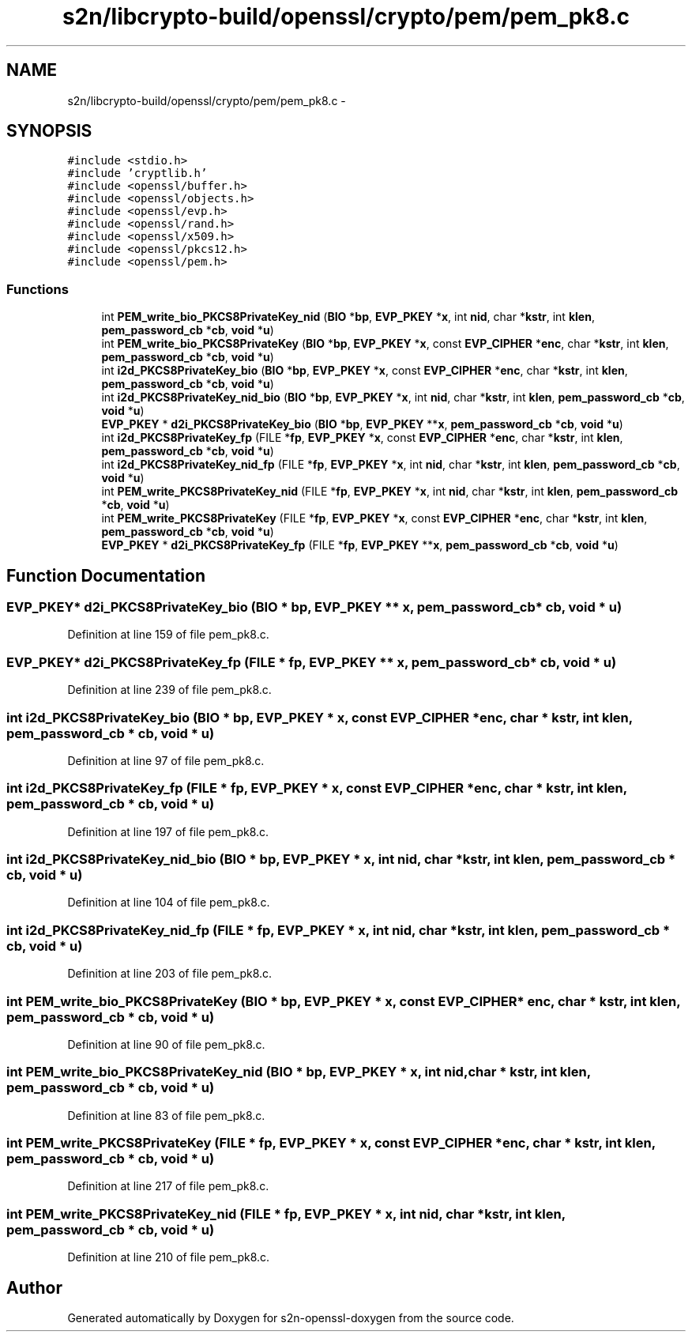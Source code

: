 .TH "s2n/libcrypto-build/openssl/crypto/pem/pem_pk8.c" 3 "Thu Jun 30 2016" "s2n-openssl-doxygen" \" -*- nroff -*-
.ad l
.nh
.SH NAME
s2n/libcrypto-build/openssl/crypto/pem/pem_pk8.c \- 
.SH SYNOPSIS
.br
.PP
\fC#include <stdio\&.h>\fP
.br
\fC#include 'cryptlib\&.h'\fP
.br
\fC#include <openssl/buffer\&.h>\fP
.br
\fC#include <openssl/objects\&.h>\fP
.br
\fC#include <openssl/evp\&.h>\fP
.br
\fC#include <openssl/rand\&.h>\fP
.br
\fC#include <openssl/x509\&.h>\fP
.br
\fC#include <openssl/pkcs12\&.h>\fP
.br
\fC#include <openssl/pem\&.h>\fP
.br

.SS "Functions"

.in +1c
.ti -1c
.RI "int \fBPEM_write_bio_PKCS8PrivateKey_nid\fP (\fBBIO\fP *\fBbp\fP, \fBEVP_PKEY\fP *\fBx\fP, int \fBnid\fP, char *\fBkstr\fP, int \fBklen\fP, \fBpem_password_cb\fP *\fBcb\fP, \fBvoid\fP *\fBu\fP)"
.br
.ti -1c
.RI "int \fBPEM_write_bio_PKCS8PrivateKey\fP (\fBBIO\fP *\fBbp\fP, \fBEVP_PKEY\fP *\fBx\fP, const \fBEVP_CIPHER\fP *\fBenc\fP, char *\fBkstr\fP, int \fBklen\fP, \fBpem_password_cb\fP *\fBcb\fP, \fBvoid\fP *\fBu\fP)"
.br
.ti -1c
.RI "int \fBi2d_PKCS8PrivateKey_bio\fP (\fBBIO\fP *\fBbp\fP, \fBEVP_PKEY\fP *\fBx\fP, const \fBEVP_CIPHER\fP *\fBenc\fP, char *\fBkstr\fP, int \fBklen\fP, \fBpem_password_cb\fP *\fBcb\fP, \fBvoid\fP *\fBu\fP)"
.br
.ti -1c
.RI "int \fBi2d_PKCS8PrivateKey_nid_bio\fP (\fBBIO\fP *\fBbp\fP, \fBEVP_PKEY\fP *\fBx\fP, int \fBnid\fP, char *\fBkstr\fP, int \fBklen\fP, \fBpem_password_cb\fP *\fBcb\fP, \fBvoid\fP *\fBu\fP)"
.br
.ti -1c
.RI "\fBEVP_PKEY\fP * \fBd2i_PKCS8PrivateKey_bio\fP (\fBBIO\fP *\fBbp\fP, \fBEVP_PKEY\fP **\fBx\fP, \fBpem_password_cb\fP *\fBcb\fP, \fBvoid\fP *\fBu\fP)"
.br
.ti -1c
.RI "int \fBi2d_PKCS8PrivateKey_fp\fP (FILE *\fBfp\fP, \fBEVP_PKEY\fP *\fBx\fP, const \fBEVP_CIPHER\fP *\fBenc\fP, char *\fBkstr\fP, int \fBklen\fP, \fBpem_password_cb\fP *\fBcb\fP, \fBvoid\fP *\fBu\fP)"
.br
.ti -1c
.RI "int \fBi2d_PKCS8PrivateKey_nid_fp\fP (FILE *\fBfp\fP, \fBEVP_PKEY\fP *\fBx\fP, int \fBnid\fP, char *\fBkstr\fP, int \fBklen\fP, \fBpem_password_cb\fP *\fBcb\fP, \fBvoid\fP *\fBu\fP)"
.br
.ti -1c
.RI "int \fBPEM_write_PKCS8PrivateKey_nid\fP (FILE *\fBfp\fP, \fBEVP_PKEY\fP *\fBx\fP, int \fBnid\fP, char *\fBkstr\fP, int \fBklen\fP, \fBpem_password_cb\fP *\fBcb\fP, \fBvoid\fP *\fBu\fP)"
.br
.ti -1c
.RI "int \fBPEM_write_PKCS8PrivateKey\fP (FILE *\fBfp\fP, \fBEVP_PKEY\fP *\fBx\fP, const \fBEVP_CIPHER\fP *\fBenc\fP, char *\fBkstr\fP, int \fBklen\fP, \fBpem_password_cb\fP *\fBcb\fP, \fBvoid\fP *\fBu\fP)"
.br
.ti -1c
.RI "\fBEVP_PKEY\fP * \fBd2i_PKCS8PrivateKey_fp\fP (FILE *\fBfp\fP, \fBEVP_PKEY\fP **\fBx\fP, \fBpem_password_cb\fP *\fBcb\fP, \fBvoid\fP *\fBu\fP)"
.br
.in -1c
.SH "Function Documentation"
.PP 
.SS "\fBEVP_PKEY\fP* d2i_PKCS8PrivateKey_bio (\fBBIO\fP * bp, \fBEVP_PKEY\fP ** x, \fBpem_password_cb\fP * cb, \fBvoid\fP * u)"

.PP
Definition at line 159 of file pem_pk8\&.c\&.
.SS "\fBEVP_PKEY\fP* d2i_PKCS8PrivateKey_fp (FILE * fp, \fBEVP_PKEY\fP ** x, \fBpem_password_cb\fP * cb, \fBvoid\fP * u)"

.PP
Definition at line 239 of file pem_pk8\&.c\&.
.SS "int i2d_PKCS8PrivateKey_bio (\fBBIO\fP * bp, \fBEVP_PKEY\fP * x, const \fBEVP_CIPHER\fP * enc, char * kstr, int klen, \fBpem_password_cb\fP * cb, \fBvoid\fP * u)"

.PP
Definition at line 97 of file pem_pk8\&.c\&.
.SS "int i2d_PKCS8PrivateKey_fp (FILE * fp, \fBEVP_PKEY\fP * x, const \fBEVP_CIPHER\fP * enc, char * kstr, int klen, \fBpem_password_cb\fP * cb, \fBvoid\fP * u)"

.PP
Definition at line 197 of file pem_pk8\&.c\&.
.SS "int i2d_PKCS8PrivateKey_nid_bio (\fBBIO\fP * bp, \fBEVP_PKEY\fP * x, int nid, char * kstr, int klen, \fBpem_password_cb\fP * cb, \fBvoid\fP * u)"

.PP
Definition at line 104 of file pem_pk8\&.c\&.
.SS "int i2d_PKCS8PrivateKey_nid_fp (FILE * fp, \fBEVP_PKEY\fP * x, int nid, char * kstr, int klen, \fBpem_password_cb\fP * cb, \fBvoid\fP * u)"

.PP
Definition at line 203 of file pem_pk8\&.c\&.
.SS "int PEM_write_bio_PKCS8PrivateKey (\fBBIO\fP * bp, \fBEVP_PKEY\fP * x, const \fBEVP_CIPHER\fP * enc, char * kstr, int klen, \fBpem_password_cb\fP * cb, \fBvoid\fP * u)"

.PP
Definition at line 90 of file pem_pk8\&.c\&.
.SS "int PEM_write_bio_PKCS8PrivateKey_nid (\fBBIO\fP * bp, \fBEVP_PKEY\fP * x, int nid, char * kstr, int klen, \fBpem_password_cb\fP * cb, \fBvoid\fP * u)"

.PP
Definition at line 83 of file pem_pk8\&.c\&.
.SS "int PEM_write_PKCS8PrivateKey (FILE * fp, \fBEVP_PKEY\fP * x, const \fBEVP_CIPHER\fP * enc, char * kstr, int klen, \fBpem_password_cb\fP * cb, \fBvoid\fP * u)"

.PP
Definition at line 217 of file pem_pk8\&.c\&.
.SS "int PEM_write_PKCS8PrivateKey_nid (FILE * fp, \fBEVP_PKEY\fP * x, int nid, char * kstr, int klen, \fBpem_password_cb\fP * cb, \fBvoid\fP * u)"

.PP
Definition at line 210 of file pem_pk8\&.c\&.
.SH "Author"
.PP 
Generated automatically by Doxygen for s2n-openssl-doxygen from the source code\&.
